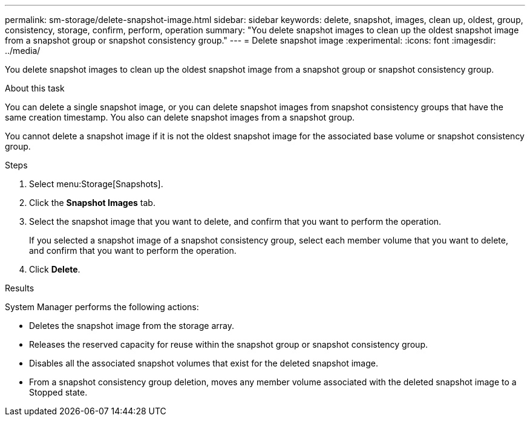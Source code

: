 ---
permalink: sm-storage/delete-snapshot-image.html
sidebar: sidebar
keywords: delete, snapshot, images, clean up, oldest, group, consistency, storage, confirm, perform, operation
summary: "You delete snapshot images to clean up the oldest snapshot image from a snapshot group or snapshot consistency group."
---
= Delete snapshot image
:experimental:
:icons: font
:imagesdir: ../media/

[.lead]
You delete snapshot images to clean up the oldest snapshot image from a snapshot group or snapshot consistency group.

.About this task

You can delete a single snapshot image, or you can delete snapshot images from snapshot consistency groups that have the same creation timestamp. You also can delete snapshot images from a snapshot group.

You cannot delete a snapshot image if it is not the oldest snapshot image for the associated base volume or snapshot consistency group.

.Steps

. Select menu:Storage[Snapshots].
. Click the *Snapshot Images* tab.
. Select the snapshot image that you want to delete, and confirm that you want to perform the operation.
+
If you selected a snapshot image of a snapshot consistency group, select each member volume that you want to delete, and confirm that you want to perform the operation.

. Click *Delete*.

.Results

System Manager performs the following actions:

* Deletes the snapshot image from the storage array.
* Releases the reserved capacity for reuse within the snapshot group or snapshot consistency group.
* Disables all the associated snapshot volumes that exist for the deleted snapshot image.
* From a snapshot consistency group deletion, moves any member volume associated with the deleted snapshot image to a Stopped state.
